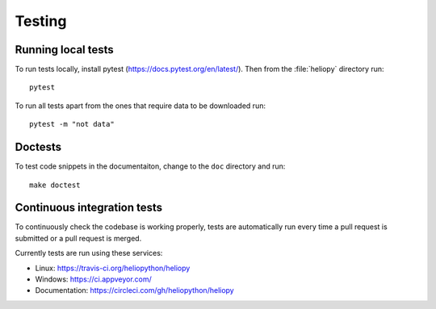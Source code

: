 Testing
=======

Running local tests
-------------------
To run tests locally, install pytest (https://docs.pytest.org/en/latest/).
Then from the :file:`heliopy` directory run::

  pytest

To run all tests apart from the ones that require data to be downloaded run::

   pytest -m "not data"

Doctests
--------
To test code snippets in the documentaiton, change to the ``doc`` directory
and run::

  make doctest

Continuous integration tests
----------------------------
To continuously check the codebase is working properly, tests are automatically
run every time a pull request is submitted or a pull request is merged.

Currently tests are run using these services:

- Linux: https://travis-ci.org/heliopython/heliopy
- Windows: https://ci.appveyor.com/
- Documentation: https://circleci.com/gh/heliopython/heliopy
